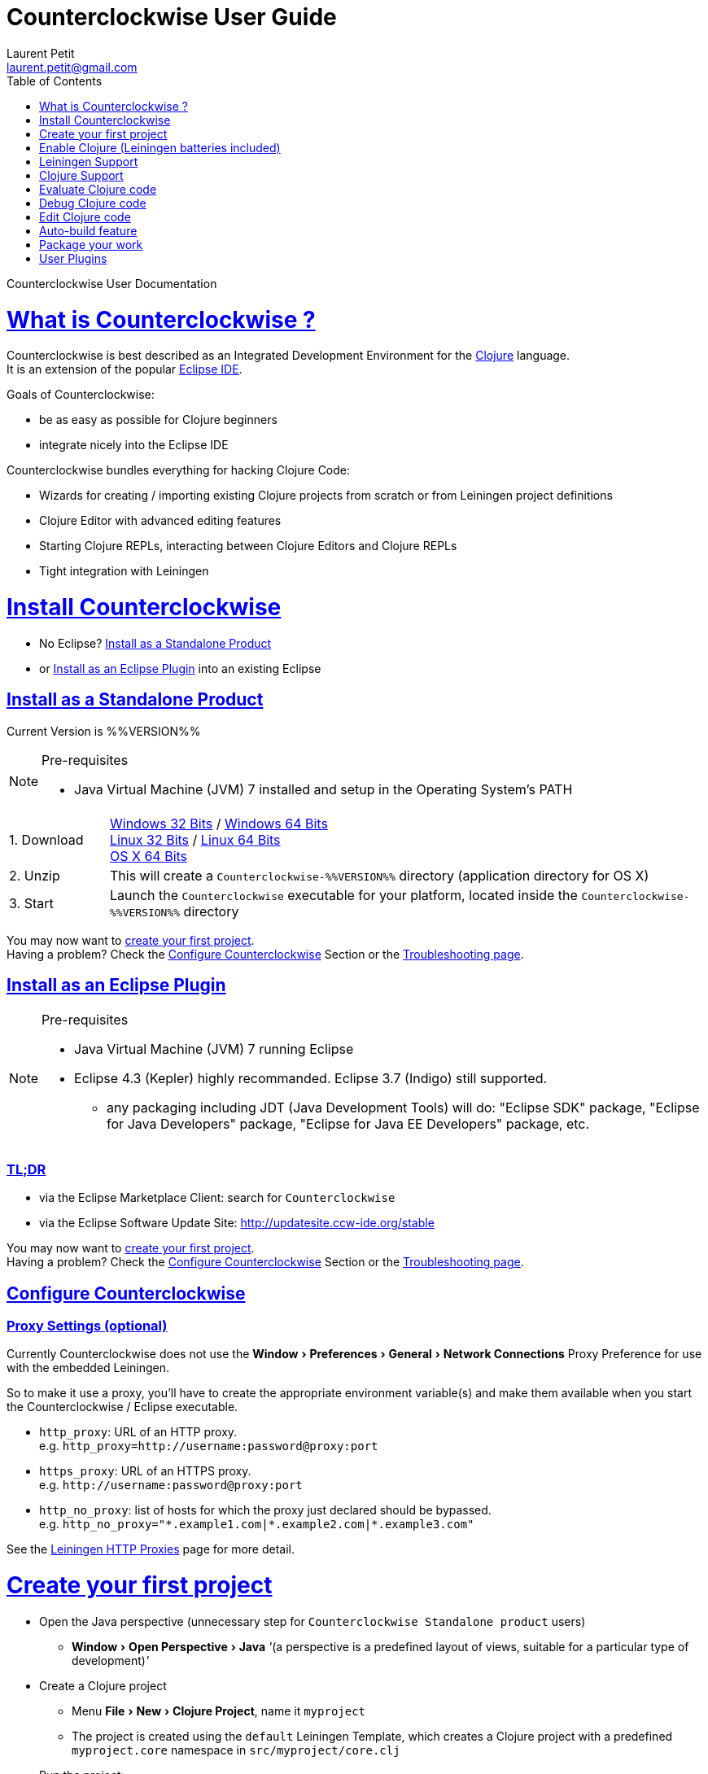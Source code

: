 Counterclockwise User Guide
===========================
Laurent Petit <laurent.petit@gmail.com>
:toc:
:toclevels: 0
:sectlinks:
:sectanchors:
:highlight: highlightjs
:experimental:
:icons: font

Counterclockwise User Documentation

= What is Counterclockwise ?

Counterclockwise is best described as an Integrated Development Environment for the http://www.clojure.org[Clojure] language. +
It is an extension of the popular http://www.eclipse.org[Eclipse IDE].

Goals of Counterclockwise:

- be as easy as possible for Clojure beginners
- integrate nicely into the Eclipse IDE

Counterclockwise bundles everything for hacking Clojure Code:

- Wizards for creating / importing existing Clojure projects from scratch or from Leiningen project definitions
- Clojure Editor with advanced editing features
- Starting Clojure REPLs, interacting between Clojure Editors and Clojure REPLs 
- Tight integration with Leiningen


= Install Counterclockwise

- No Eclipse? <<install-as-standalone-product,Install as a Standalone Product>>

//

- or <<install-as-plugin,Install as an Eclipse Plugin>> into an existing Eclipse

[[install-as-standalone-product]]
== Install as a Standalone Product

Current Version is %%VERSION%%

[NOTE]
====
Pre-requisites

- Java Virtual Machine (JVM) 7 installed and setup in the Operating System's PATH

====

[cols="1,6"]
|===
| 1. Download
| link:products/Counterclockwise-%%VERSION%%-win32.win32.x86.zip[Windows 32 Bits] / link:products/Counterclockwise-%%VERSION%%-win32.win32.x86_64.zip[Windows 64 Bits] +
link:products/Counterclockwise-%%VERSION%%-linux.gtk.x86.zip[Linux 32 Bits] / link:products/Counterclockwise-%%VERSION%%-linux.gtk.x86_64.zip[Linux 64 Bits] +
link:products/Counterclockwise-%%VERSION%%-macosx.cocoa.x86_64.zip[OS X 64 Bits]

| 2. Unzip
| This will create a `Counterclockwise-%%VERSION%%` directory (application directory for OS X)

| 3. Start
| Launch the `Counterclockwise` executable for your platform, located inside the `Counterclockwise-%%VERSION%%` directory
|===

You may now want to <<first-project,create your first project>>. +
Having a problem? Check the <<configure,Configure Counterclockwise>> Section or the https://code.google.com/p/counterclockwise/wiki/FAQ[Troubleshooting page].


[[install-as-plugin]]
== Install as an Eclipse Plugin

[NOTE]
====
Pre-requisites

- Java Virtual Machine (JVM) 7 running Eclipse
- Eclipse 4.3 (Kepler) highly recommanded. Eclipse 3.7 (Indigo) still supported.
** any packaging including JDT (Java Development Tools) will do:  "Eclipse SDK" package, "Eclipse for Java Developers" package, "Eclipse for Java EE Developers" package, etc.
====

=== TL;DR

- via the Eclipse Marketplace Client: search for `Counterclockwise`
- via the Eclipse Software Update Site: http://updatesite.ccw-ide.org/stable

You may now want to <<first-project,create your first project>>. +
Having a problem? Check the <<configure,Configure Counterclockwise>> Section or the https://code.google.com/p/counterclockwise/wiki/FAQ[Troubleshooting page].

[[configure]]
== Configure Counterclockwise

=== Proxy Settings (optional)

Currently Counterclockwise does not use the menu:Window[Preferences > General >Network Connections] Proxy Preference for use with the embedded Leiningen.

So to make it use a proxy, you'll have to create the appropriate environment variable(s) and make them available when you start the Counterclockwise / Eclipse executable.

- `http_proxy`: URL of an HTTP proxy. +
e.g. `http_proxy=http://username:password@proxy:port`
- `https_proxy`: URL of an HTTPS proxy. +
e.g. `http://username:password@proxy:port`
- `http_no_proxy`: list of hosts for which the proxy just declared should be bypassed. +
e.g. `http_no_proxy="*.example1.com|*.example2.com|*.example3.com"`

See the https://github.com/technomancy/leiningen/wiki/HTTP-Proxies[Leiningen HTTP Proxies] page for more detail.


[[first-project]]
= Create your first project

- Open the Java perspective (unnecessary step for `Counterclockwise Standalone product` users)
** menu:Window[Open Perspective > Java] '''(a perspective is a predefined layout of views, suitable for a particular type of development)'''
- Create a Clojure project 
** Menu menu:File[New > Clojure Project], name it `myproject`
** The project is created using the `default` Leiningen Template, which creates a Clojure project with a predefined `myproject.core` namespace in `src/myproject/core.clj`
- Run the project: 
** Click on the editor pane containing the code in `core.clj` and then select `Load file in REPL` from the `Clojure` menu. This sends the whole file's code to the REPL (and also takes care of starting a REPL for the project if none is currently started).
- Switch to the REPL in the namespace of your file: 
** Click on the bottom of the REPL inside the "text input area"
- Call your function (Hit kbd:[Enter] to send the expression if the cursor is at the end, or hit kbd:[Ctrl+Enter] / kbd:[Cmd+Enter] if the cursor is not at the end of the text):

[source,clojure]
----
;; Clojure 1.5.1
#<Namespace myproject.core>
#'myproject.core/foo
=> (foo "Hey")
Hey Hello, World!
nil
----


[[enable-clojure]]
= Enable Clojure (Leiningen batteries included)

No matter where you're coming from, there's a quick path towards enabling Clojure support for your project:

== Create a new project

Use the wizard named `Clojure Project`.

// TODO footnotes, or rather section notes
- Open menu:File[New > Clojure Project]  *(`**`)*
// TODO image
** In the wizard, choose a project name (the project folder will be named after the project name),  and a location for where to create the project folder (if you don't like the default one)
- "Leiningen template" field:
** By default it uses the "default" template
** You can change it to use another lein-newnew template released somewhere in a maven repository (generally in clojars) *(`*`)*

Press the btn:[Finish] button, that's all. You have a fully working Leiningen project with its Java Build path (aka class path) managed by Counterclockwise.

// TODO check if the following about lein-newnew still holds
[NOTE]
====
*(`*`)* Lein2's Lein-newnew plugin allows you to create new leiningen projects from "project templates". +
To find the list of currently available project templates, you can ask clojars for "lein-template" artifacts : https://clojars.org/search?q=lein-template
====

[NOTE]
====
*(`**`)*
If you don't see the menu:File[New > Clojure Project] menu entry:
** check that you're in the "Java" or "Plugin Development" Perspective ( menu:Window[Open Perspective > ...] )
** If you still don't see the command, then Reset your Perspective ( menu:Window[Reset Perspective ...])
====


== Associate a project present in the filesystem with Eclipse

Drag a folder from your OS filesystem browser (Windows Explorer, Nautilus, Finder, etc.) and drop it onto an open Counterclockwise.

If the folder is a root folder of many Leiningen projects, as many projects as found on the filesystem will be created in Counterclockwise.

[NOTE]
====
This feature will only work correctly if menu:Preference[Clojure > General > Automatic detection of Clojure / Leiningen projects] is enabled (which it is by default). +
If the preference is disabled, it is possible to manually trigger leiningen detection via the contextual menu menu:Configure[Convert to Leiningen project].
====


= Leiningen Support

Counterclockwise automatically detects Leiningen projects.

== Project classpath management

Eclipse has its own way of managing the Classpath, and so does Leiningen. Counterclockwise reconciles the two:

- A new node named "Leiningen dependencies" inside your project in the `Package Explorer View`
** This is an addition to the classpath containing all dependencies (including transitive ones) declared in `project.clj` (a `Classpath Container` in Eclipse terminology):
** It is automatically updated when changes in `project.clj` are detected (your changes, or changes you get by refreshing the project, merging from Git, etc.)
** New dependencies are automatically downloaded from remote repositories (no need to call `lein deps`)

- The source paths for the project's class path have been adjusted, taking into account the contents of `project.clj`'s `:source-paths`, `:java-source-paths`, `:resources-paths`, etc.

- A new menu:Leiningen entry in the contextual menu of your project, with commands:
** menu:Reset the project configuration : recreates from scratch the class path (`Java build path` in Eclipse terminology) of your project from `project.clj`'s content. Useful if you've messed up with the class path manually.
** menu:[Update dependencies] : Forces the "Leiningen dependencies" Classpath container to refresh itself (only, the other Classpath entries are not reset)

Of course, when you have an active REPL, and once a namespace from a dependency's jar has been loaded in the REPL, you can open vars from this namespace as usual, via kbd:[F3], kbd:[Ctrl + Click] / kbd:[Cmd + Click] in the REPL or from the editor, and also by double-clicking on the var from the Namespace Browser.

NOTE: Native deps are also correctly supported. Meaning you can start hacking with Overtone or Quil and their Sound / OpenGL supports right now!!!

[[lein-generic-launcher]]
== Generic Command launcher

It is possible to invoke arbitrary leiningen command, as if done from the command line, via the kbd:[Alt+L L] keyboard shortcut.

If called from a place in Eclipse where it's possible to infer a `current` project (e.g. if called from the context of a clojure editor), the command will be issued from the project folder, and the popup will show the project name at the start of the line, before the `$`.

  my-project $ lein <task>

If called from a place in Eclipse where no project has been inferred from the current context, then the command is initialized to work outside any project folder.

  <noproject> $ lein <task>

The text `<task>` is already selected in the text input, ready to be replaced by the real command you want to invoke. Replace the text with the command, `uberjar` or `do clean, uberjar` for instance, then hit kbd:[Enter]. 

Wait for a second, and see the `Console View` show the progress of the process' output. You can also interact with the process input stream by typing inside the `Console View`.

== Keyboard Shortcuts for Leiningen Commands 

=== Starting a Headless Leiningen REPL

kbd:[Alt+L H] is a shortcut for launching a headless leiningen REPL. It is similar to doing kbd:[Alt+L L] + typing `your-project $ lein repl :headless`.

=== Resetting the Project Classpath

kbd:[Alt+L R] resets the project classpath, using Leiningen to compute the classpath.

=== Updating the Project Dependencies

kbd:[Alt+L U] is a shortcut for updating the project dependencies in the classpath, using Leiningen


= Clojure Support

Clojure Support (aka `Clojure Nature` in Eclipse terminology) is automatic. +
It is triggered by the presence of the `clojure.core` namespace in the classpath.

It is possible, though, to fall back to a manual mode if this automatic feature does not work well in your configuration:

- you can disable it from the menu:Clojure[General > Automatic detection of Clojure project] command in Eclipse Preferences.footnoteref:[preferences,Windows > Preferences on Linux and Windows, Eclipse > Preferences... on OS X]
- you can then enable Clojure support manually for a particular project via the menu:Configure[Convert to Clojure project] command in project contextual menu.
- once Clojure Support is added, a new menu:Clojure submenu appears in the project's contextual menu.
- to manually remove Clojure support, please use the menu:Clojure[Remove Clojure Support] command in the project's contextual menu.


= Evaluate Clojure code

== From a specific clojure file

- Select the file
// TODO fix @cgrand reported bug: this action should create a new JVM if the file is not in any exising repl's classpath
- Select menu:Run as clojure[] in its contextual menu

Note: a REPL will also be created. By default, if the selected file contains a `(ns)` call, the name of its namespace will be used. You can disable this behavior via the menu:Clojure[General > Automatic namespace load on start and on save] checkbox in the Eclipse Preference.footnoteref:[preferences]

== Launch a REPL for the project ==
- Select your project in the `Package Explorer View`
** in the project's contextual menu : menu:Run as ...[Run configurations > Clojure > New]
** Press btn:[Run]

[NOTE]
====
- A java process is started in the background, and a `Console View` is created in Eclipse for you to interact with it (view input/output, terminate the process, etc.)
- A nRepl server is automatically launched is the java process, and a `REPL View` is created in Eclipse for you to interact with the nRepl server.
====

IMPORTANT: YOU MUST HIT kbd:[Ctrl + Enter] (kbd:[Cmd + Enter] on OS X) to send the expression for evaluation.

NOTE: It is possible to configure which files should be automatically loaded on project java process startup.


== Namespace Browser View

The `Namespace Browser View` displays all symbols of all namespaces of the active REPL.footnote:[active-repl,The active REPL is the last REPL you interacted with]. +
It allows you to jump to the definition of symbols in the relevant files (including inside jars): just double-click on the symbol name in the `Namespace Browser View`.

[NOTE]
====
- If you let the mouse hover a node in the browser, you will have the documentation, if available.
- You can filter the `Namespace Browser View`'s tree to more easily find a symbol. +
Just type a regexp in the menu:[Find :] text zone at the top of the `Namespace Browser View`. It will filter the tree for those symbols matching the regex (also when the symbol documentation matches the regex).
====

- To see the `Namespace Browser View`, you either 
** select it via the menu:Window[Show View > Other > Counterclockwise Views > Namespace Browser] menu
** open the java perspective.
+
The `Namespace Browser View` should be stacked behind the `Outline View` (if you are in the `Java Perspective`.footnoteref:[perspective,In Eclipse a Perspective is a named layout of Views. You can switch Perspectives while working, depending on the task at hand. Eclipse offers a Java Perspective and a Java Debugging Perspective among others] and don't see the `Namespace Browser View`, you may reset the `Java Perspective`.footnoteref[perspective] to its default value via the menu:Window[Reset Perspective ...] menu, or find it manually via the menu:Window[Show View > Namespace Browser] menu)


== How does it work ?

When you have launched the REPL, Counterclockwise has embedded "server code" in the launched clojure environment. This server code is contacted by Counterclockwise to give information on the running clojure environment. The `Namespace Browser` feature uses this server to provide you with the most possible up to date information on Clojure Namespaces and their contents.

= Debug Clojure code

// TODO put images of the bug / running man icons instead of mentioning them
- Use the Eclipse Debugger Runner instead of the standard Runner (menu:[Debug as...] menu instead of menu:[Run as...] menu (the `bug` icon instead of the `running man` icon).

- You place Breakpoints in Clojure Editors by double-clicking on the column located to the left of the text.

= Edit Clojure code

== Create a new Clojure file

Clojure files must be located in java source directories.

// TODO links to clojure, clojurescript and edn websites
The Clojure Editor is automatically launched when double-clickin on `.clj` (Clojure), `.cljs` (ClojureScript) and `.edn` (EDN) files.

WARNING: If you place Clojure files outside of a java source directory, you will not be able to load it via the REPL, select it as an automatically loaded file in the launcher customization wizard ...

- To create a Clojure file/namespace, invoke the menu:File[New > New Clojure file] menu entry.

// TODO simplify this in the future: typing tests.clojure should automatically create the missing packages. Invoking from a certain package should automatically add the namespace in the Wizard)
- Inside a java source directory, follow the classical Clojure conventions to place your files, according to the namespace it belongs to. (e.g. you want to create namespace 'tests.clojure.first , then create java package "tests.clojure", and create clojure file first.clj in it.


== Clojure Editor Features

=== Syntax higlighting

- Rainbow parenthesis (different colors for different nesting levels)
- Higlights as an error closing parens/brackets which have no corresponding opening ones

NOTE: You can customize Syntax Highlighting via the menu:Clojure[Colors and Fonts] Eclipse Preferences.footnoteref[preferences]

=== Code Completion

Code Completion is automatically suggested as you type.

Counterclockwise does suggestions for Clojure namespaces and symbols.

Code Completion is really powerful, because it features "fuzzy completion". +
Examples:
- if you type `defm`, then `defmacro` will match
- if you type `dmcro`, `defmacro` will also match
- if you type `c.c/dmcro`, `defmacro` will match, and chances are you'll get a shortest liste of suggestions as well

[NOTE]
====
You can prevent automatic suggestion of completions via the menu:Clojure[Editor > Auto Activate code Completion] Eclipse Preference.footnoteref[preferences] +
You would then activate Code Completion suggestions by typing kbd:[Ctrl + Space] (Windows / Linux) / kbd:[Cmd + Space] (OS X)
====

// TODO: see in what respect the following section still holds. Should we remove the section from the doc? Plan to re-add the feature in a future release?
=== Errors reporting

_to be confirmed_

In conjunction with auto-compile functionality, compilation problems are reported as problem markers : you see a summary of the problems in the problems view, you see the files that have problems in the package explorer, you see the problems at the correct line in the corresponding editor, you can jump to the editor at the correct line by double clicking on the problem in the problems view.

=== Keyboard Shortcuts

The Editor is really keyboard commands friendly. 
See the list of Keyboard Bindings: link:keyboard-shortcuts.html[List of Keyboard Shortcuts]

=== Interaction with a launched REPL

You'll find the commands for interacting with a REPL from an Editor in the link:keyboard-shortcuts.html[Keyboard Shortcuts] page

= Auto-build feature

// TODO the sentence is badly written
Once you have started a REPL for your project, and when the menu:Project[Build automatically] menu entry is selected, Eclipse will use a background connection to this REPL to automatically compile and evaluate the files you edit.

= Package your work

// TODO consider packaging Fat Jar with the Standalone Package
// TODO change to explain how to do this with Leiningen

== Distribute as a jar

// TODO find the right menu labels
- Use the Eclipse menu:File[Export as Jar] Wizard

== Create a "fat" executable jar with all dependencies packaged into

There's a community contributed Eclipse Plugin for this task, called `Flat Jar`.

Install the Fat Jar plugin 

- updatesite: http://kurucz-grafika.de/fatjar/

Once installed, to create an executable jar, open the contextual menu of the project, and select the Fat jar menu entry.

NOTE: The only trick is that if the class you want as the Main class is generated in the classes folder (e.g. a gen-class), then Fat Jar will not suggest it in the list of candidates, but you can still type its fully qualified named instead of triggering the candidates list.

If you also save the configuration via the corresponding button, it wil then be easy to invoke the same jar build later again.

Please refer to the http://fjep.sourceforge.net[Fat Jar plugin homepage] for more detail

NOTE: There is also an out-of-the-box "create Executable Jar" feature in Eclipse, but we encountered problems with it when the main class is not located in the source folders of the project, as is the case when you generate the main class from a clojure namespace.

= User Plugins

WARNING: This feature only works with Counterclockwise Standalone or Counterclockwise installed as a plugin on an Eclipse 4 installation.

It is possible to extend Counterclockwise / Eclipse yourself using the Clojure programming language.

Contributions must be placed in `.clj` files inside your `~/.ccw/` folder.

Content in `~/.ccw/` folder is processed as such:

- Folder and subfolders are scanned breadth-first for the presence of `.clj` files
- Everytime a folder contains a `.clj` file, it is considered a 'plugin' folder.
** a plugin folder cannot contain nested plugin folders, only top-level scripts and non-top-level namespaces.
- Plugin folders are processed in no specific order (plugins must be independent)
- Processing a plugin folder consists of 
** placing the folder inside Counterclockwise's classpath (so that you can use/require namespaces provided by the plugin)
** launching all the `.clj` files located at the root of the plugin, one after the other, in no particular order
- If a plugin has several scripts, one script failing does not prevent other scripts to execute
- A plugin failing to load does not prevent other plugins to load
- All contributions made by plugins to Eclipse (e.g. new commands) are managed by Counterclockwise: should the user plugin be removed, the contributions would be cleaned up automatically the next time the plugins folder is scanned.

The idea behind this layout is that users will share plugins via git repositories, and each plugin can directly be cloned into its own directory inside `~/.ccw/`.

INFO: a User Plugin is dynamic. To remove it, just delete its folder inside `~/.ccw/`.

== Examples

=== Example 1: Hello World - single script file

.~/.ccw/hello_world.clj
[source,clojure]
----
(ns hello-world
  (:require [ccw.e4.dsl  :refer :all]
            [ccw.eclipse :as e]))

(def msg  
  "This popup provided to you from a user script")

(defn greet [context]                                ; <1>
  (e/info-dialog "Hello world" msg))

(defcommand greeter "Hello from CCW")                ; <2>
(defhandler greeter greet)
(defkeybinding greeter "Ctrl+Alt+Y")
----
<1> `greet` is the function that implements the command behavior, it takes a `context` argument which in real-world situations can be used to gather contextualized information concerning the execution (what's the current editor/view, the current selection, gather a preference value by key, etc.)
<2> `defcommand`, `defhandler` and `defkeybinding` are macros from namespace `ccw.e4.dsl`. They dynamically contribute to the Eclipse Application Model. Those contributions are tagged specifically so that it is easy to manage them from CCW (automatic removal, for instance, should you remove the plugin, or update the command name, etc.)

NOTE: The script is placed directly inside `~/.ccw/` to demonstrate how easy it is to start contributing. In real world situations you will probably create one folder per plugin.

=== Example 2: Hello World - script file and companion namespaces

Here the Hello World user plugin is placed in its own subdirectory. +
This also demonstrates how to split a plugin into script + companion namespaces.

.~/.ccw/hello-world/hello_world.clj
[source,clojure]
----
(ns hello-world
  (:require [ccw.e4.dsl :refer :all]
            [user.greet :as g]))

(defn greet [context] (g/greet-popup))

(defcommand greeter "Hello from CCW")
(defhandler greeter greet)
(defkeybinding greeter "Ctrl+Alt+Y")
----

.~/.ccw/hello-world/user/greet.clj
[source,clojure]
----
(ns user.greet
  (:require [ccw.eclipse :as e]
            [user.util :refer (text)]))

(defn greet-popup []
  (e/info-dialog "Hello world" (text)))
----

.~/.ccw/hello-world/user/util.clj
[source,clojure]
----
(ns user.util)

(defn text [] "This popup provided to you from a user script")
----

WARNING: the `hello-world` subdirectory will only be recognized as a plugin if there is no `.clj` file inside `~/.ccw/`

=== Example 3: Dynamic Reload of User Plugins

A somewhat meta example, which shows that User plugins have access to Counterclockwise Internals. +
This plugin adds a command that calls Counterclockwise's `start-user-plugins` function to dynamically reload user plugins without the necessity to restart the IDE.

.~/.ccw/plugin-additions/reload.clj
[source,clojure]
----
(ns reload
  (:require [ccw.e4.dsl :refer :all]
            [ccw.eclipse :as e]
            [ccw.core.user-plugins :as p]))
 
(defn reload [context]
  (try
    (p/start-user-plugins)
    (e/error-dialog "User plugins"
      "User plugins have been restarted successfully!")
    (catch Exception e
      (e/error-dialog"User plugins" (str
        "An error occured while starting User plugins: \n"
        (.getMessage e))))))
 
(defcommand start-user-plugins "Start/restart user plugins")
(defhandler start-user-plugins reload)
(defkeybinding start-user-plugins "Alt+U S")
----

